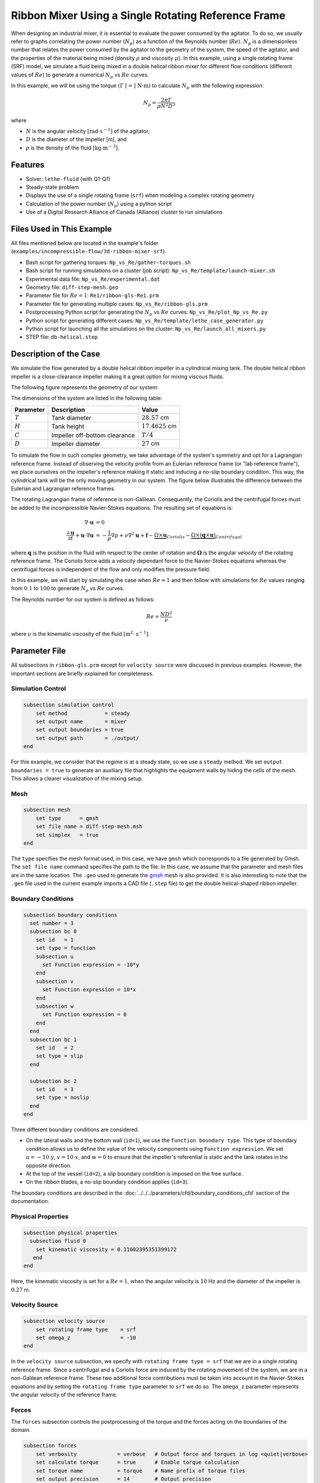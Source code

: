 ========================================================
Ribbon Mixer Using a Single Rotating Reference Frame
========================================================

When designing an industrial mixer, it is essential to evaluate the power consumed by the agitator. To do so, we usually refer to graphs correlating the power number (:math:`N_p`) as a function of the Reynolds number (:math:`Re`). :math:`N_p` is a dimensionless number that relates the power consumed by the agitator to the geometry of the system, the speed of the agitator, and the properties of the material being mixed (density :math:`\rho` and viscosity :math:`\mu`). In this example, using a single rotating frame (SRF) model, we simulate a fluid being mixed in a double helical ribbon mixer for different flow conditions (different values of :math:`Re`) to generate a numerical :math:`N_p` vs :math:`Re` curves.

In this example, we will be using the torque :math:`(\Gamma \ [=] \ \text{N} \cdot \text{m})` to calculate :math:`N_p` with the following expression:

.. math::
    N_p = \frac{2 \pi \Gamma}{\rho N^2 D^5}


where

- :math:`N` is the angular velocity :math:`[\text{rad} \cdot \text{s}^{-1}]` of the agitator;
- :math:`D` is the diameter of the impeller [m], and
- :math:`\rho` is the density of the fluid :math:`[\text{kg} \cdot \text{m}^{-3}]`.


-------------
Features
-------------

- Solver: ``lethe-fluid`` (with Q1-Q1)
- Steady-state problem
- Displays the use of a single rotating frame (``srf``) when modeling a complex rotating geometry
- Calculation of the power number (:math:`N_p`) using a python script
- Use of a Digital Research Alliance of Canada (Alliance) cluster to run simulations


----------------------------
Files Used in This Example
----------------------------

All files mentioned below are located in the example's folder (``examples/incompressible-flow/3d-ribbon-mixer-srf``).

- Bash script for gathering torques: ``Np_vs_Re/gather-torques.sh``
- Bash script for running simulations on a cluster (job script): ``Np_vs_Re/template/launch-mixer.sh``
- Experimental data file: ``Np_vs_Re/experimental.dat``
- Geometry file: ``diff-step-mesh.geo``
- Parameter file for :math:`Re = 1`: ``Re1/ribbon-gls-Re1.prm``
- Parameter file for generating multiple cases: ``Np_vs_Re/ribbon-gls.prm``
- Postprocessing Python script for generating the :math:`N_p` vs :math:`Re` curves: ``Np_vs_Re/plot_Np_vs_Re.py``
- Python script for generating different cases: ``Np_vs_Re/template/lethe_case_generator.py``
- Python script for launching all the simulations on the cluster: ``Np_vs_Re/launch_all_mixers.py``
- STEP file: ``db-helical.step``


-------------------------
Description of the Case
-------------------------

We simulate the flow generated by a double helical ribbon impeller in a cylindrical mixing tank. The double helical ribbon impeller is a close-clearance impeller making it a great option for mixing viscous fluids.

The following figure represents the geometry of our system:

.. image:: images/geometry.svg
   :alt: Ribbon Mixer Geometry
   :align: center
   :name: Ribbon Mixer Geometry
   :height: 15 cm

The dimensions of the system are listed in the following table:

+-------------------------+----------------------------------+-------------------------+
| Parameter               | Description                      | Value                   |
+=========================+==================================+=========================+
| :math:`T`               | Tank diameter                    | :math:`28.57` cm        |
+-------------------------+----------------------------------+-------------------------+
| :math:`H`               | Tank height                      | :math:`17.4625` cm      |
+-------------------------+----------------------------------+-------------------------+
| :math:`C`               | Impeller off-bottom clearance    | :math:`T/4`             |
+-------------------------+----------------------------------+-------------------------+
| :math:`D`               | Impeller diameter                | :math:`27` cm           |
+-------------------------+----------------------------------+-------------------------+

To simulate the flow in such complex geometry, we take advantage of the system's symmetry and opt for a Lagrangian reference frame. Instead of observing the velocity profile from an Eulerian reference frame (or "lab reference frame"), we place ourselves on the impeller's reference making it static and inducing a no-slip boundary condition. This way, the cylindrical tank will be the only moving geometry in our system. The figure below illustrates the difference between the Eulerian and Lagrangian reference frames.

.. image:: images/eulerian-vs-langrangian-reference.jpg
   :alt: Eulerian and Lagrangian reference frames
   :align: center
   :name: Eulerian and Lagrangian reference frames
   :height: 5cm

The rotating Lagrangian frame of reference is non-Galilean. Consequently, the Coriolis and the centrifugal forces must be added to the incompressible Navier-Stokes equations. The resulting set of equations is:

.. math::
    \nabla \cdot \mathbf{u} &= 0   \\
    \frac{\partial \mathbf{u}}{\partial t}  + \mathbf{u} \cdot \nabla \mathbf{u} &= -\frac{1}{\rho} \nabla p  + \nu \nabla^2 \mathbf{u} +\mathbf{f} - \underbrace{\Omega \times \mathbf{u}}_{Coriolis} - \underbrace{\Omega \times (\mathbf{q} \times \mathbf{u})}_{Centrifugal}

where :math:`\mathbf{q}` is the position in the fluid with respect to the center of rotation and :math:`\mathbf{\Omega}` is the angular velocity of the rotating reference frame. The Coriolis force adds a velocity dependant force to the Navier-Stokes equations whereas the centrifugal forces is independent of the flow and only modifies the pressure field.

In this example, we will start by simulating the case when :math:`Re = 1` and then follow with simulations for :math:`Re` values ranging from :math:`0.1` to :math:`100` to generate :math:`N_p` vs :math:`Re` curves.

The Reynolds number for our system is defined as follows:

.. math::
    Re = \frac{ND^2}{\nu}

where :math:`\nu` is the kinematic viscosity of the fluid :math:`[\text{m}^2 \cdot \text{s}^{-1}]`.


--------------
Parameter File
--------------
All subsections in ``ribbon-gls.prm`` except for ``velocity source`` were discussed in previous examples. However, the important sections are briefly explained for completeness.

Simulation Control
~~~~~~~~~~~~~~~~~~

.. code-block:: text

    subsection simulation control
        set method            = steady
        set output name       = mixer
        set output boundaries = true
        set output path       = ./output/
    end

For this example, we consider that the regime is at a steady state, so we use a ``steady`` method. We set ``output boundaries = true`` to generate an auxiliary file that highlights the equipment walls by hiding the cells of the mesh. This allows a clearer visualization of the mixing setup.

Mesh
~~~~

.. code-block:: text

    subsection mesh
        set type      = gmsh
        set file name = diff-step-mesh.msh
        set simplex   = true
    end

The ``type`` specifies the mesh format used, in this case, we have ``gmsh`` which corresponds to a file generated by Gmsh. The ``set file name`` command specifies the path to the file. In this case, we assume that the parameter and mesh files are in the same location. The ``.geo`` used to generate the `gmsh <https://gmsh.info/#Download>`_ mesh is also provided. It is also interesting to note that the ``.geo`` file used in the current example imports a CAD file (``.step`` file) to get the double helical-shaped ribbon impeller.

Boundary Conditions
~~~~~~~~~~~~~~~~~~~

.. code-block:: text

    subsection boundary conditions
      set number = 3
      subsection bc 0
        set id   = 1
        set type = function
        subsection u
          set Function expression = -10*y
        end
        subsection v
          set Function expression = 10*x
        end
        subsection w
          set Function expression = 0
        end
      end
      subsection bc 1
        set id   = 2
        set type = slip
      end
    
      subsection bc 2
        set id   = 3
        set type = noslip
      end
    end

Three different boundary conditions are considered.

- On the lateral walls and the bottom wall (``id=1``), we use the ``function boundary type``. This type of boundary condition allows us to define the value of the velocity components using ``Function expression``. We set :math:`u = -10 \cdot y`, :math:`v = 10 \cdot x`, and :math:`w= 0` to ensure that the impeller's referential is static and the tank rotates in the opposite direction.
- At the top of the vessel (``id=2``), a slip boundary condition is imposed on the free surface.
- On the ribbon blades, a no-slip boundary condition applies (``id=3``).

The boundary conditions are described in the :doc:`../../../parameters/cfd/boundary_conditions_cfd` section of the documentation.

Physical Properties
~~~~~~~~~~~~~~~~~~~

.. code-block:: text

    subsection physical properties
      subsection fluid 0
        set kinematic viscosity = 0.11602395351399172
       end
    end

Here, the kinematic viscosity is set for a :math:`Re = 1`, when the angular velocity is :math:`10` Hz and the diameter of the impeller is :math:`0.27` m.

Velocity Source
~~~~~~~~~~~~~~~

.. code-block:: text

    subsection velocity source
        set rotating frame type    = srf
        set omega_z                = -10
    end

In the ``velocity source`` subsection, we specify with ``rotating frame type = srf`` that we are in a single rotating reference frame. Since a centrifugal and a Coriolis force are induced by the rotating movement of the system, we are in a non-Galilean reference frame. These two additional force contributions must be taken into account in the Navier-Stokes equations and by setting the ``rotating frame type`` parameter to ``srf`` we do so. The ``omega_z`` parameter represents the angular velocity of the reference frame.

Forces
~~~~~~
The ``forces`` subsection controls the postprocessing of the torque and the forces acting on the boundaries of the domain.

.. code-block:: text

    subsection forces
        set verbosity             = verbose   # Output force and torques in log <quiet|verbose>
        set calculate torque      = true      # Enable torque calculation
        set torque name           = torque    # Name prefix of torque files
        set output precision      = 14        # Output precision
        set calculation frequency = 1         # Frequency of the force calculation
        set output frequency      = 1         # Frequency of file update
    end

By setting ``calculate torque = true`` , the calculation of the torque resulting from the fluid dynamics physics on every boundary of the domain is automatically calculated. Setting ``verbosity = verbose`` will print out the value of the torque calculated. The ``output precision`` parameter holds the number of digits after the decimal point of the outputted value.

Non-linear Solver
~~~~~~~~~~~~~~~~~

.. code-block:: text

    subsection non-linear solver
      subsection fluid dynamics
        set tolerance = 1e-10
      end
    end

Lethe is an implicit CFD solver. Solving a steady-state problem requires the solution of a non-linear system of equations. By default, Lethe uses a Newton solver for which a ``tolerance`` must be specified. Here, we set our tolerance at ``1e-10``.

Linear Solver
~~~~~~~~~~~~~
Relatively standard parameters are used for the linear solver. From our experience, the ``amg`` preconditioner is more robust and for that reason we will use it.

.. code-block:: text

    subsection linear solver
      subsection fluid dynamics
        set method                                    = gmres
        set max iters                                 = 100
        set relative residual                         = 1e-4
        set minimum residual                          = 1e-10
        set preconditioner                            = amg
        set amg preconditioner ilu fill               = 0
        set amg preconditioner ilu absolute tolerance = 1e-11
        set amg preconditioner ilu relative tolerance = 1.00
        set amg aggregation threshold                 = 1e-14  # Aggregation
        set amg n cycles                              = 2      # Number of AMG cycles
        set amg w cycles                              = false  # W cycles, otherwise V cycles
        set amg smoother sweeps                       = 2      # Sweeps
        set amg smoother overlap                      = 1      # Overlap
        set verbosity                                 = verbose
        set max krylov vectors                        = 500
      end
    end


----------------------
Running the Simulation
----------------------

Generating the Mesh
~~~~~~~~~~~~~~~~~~~~~
Before launching the simulation, the mesh has to be generated.
Using Gmsh, with the ``diff-step-mesh.geo`` file we generate the ``diff-step-mesh.msh`` file.

Assuming the ``gmsh`` executable is within your ``$PATH`` variable, you may generate the ``msh`` file by typing:

.. code-block:: text
  :class: copy-button

     gmsh -3 diff-step-mesh.geo -o diff-step-mesh.msh

You can then copy this file in the ``Re1`` folder:

.. code-block:: text
  :class: copy-button

     cp diff-step-mesh.msh Re1

and then move it to the ``Np_vs_Re`` folder:

.. code-block:: text
  :class: copy-button

     mv diff-step-mesh.msh Np_vs_Re

Simulating for a Specific Flow Condition :math:`(Re=1)`
~~~~~~~~~~~~~~~~~~~~~~~~~~~~~~~~~~~~~~~~~~~~~~~~~~~~~~~~~~
Launching the simulation is as simple as specifying the executable name and the parameter file. Assuming that the ``lethe-fluid`` executable is within your path, the simulation can be launched by typing:

.. code-block:: text
  :class: copy-button

    mpirun -np $number_of_CPUs lethe-fluid ribbon-gls-Re1.prm

Generating :math:`N_p` vs :math:`Re` Curves :math:`(Re \in [0.1, 100])`
~~~~~~~~~~~~~~~~~~~~~~~~~~~~~~~~~~~~~~~~~~~~~~~~~~~~~~~~~~~~~~~~~~~~~~~
To generate :math:`N_p` vs :math:`Re` curves, we are going to launch simulations for :math:`25` different values of :math:`Re`. In this example, we will be launching these simulations on an Alliance cluster.

.. seealso::

    If it is your first time running simulations from Lethe on an Alliance cluster, you may want to see our installation guide on how to setup and install all the necessary software and modules: :doc:`../../../installation/digital_alliance`.

.. _Generating_the_Different_Cases:

Generating the Different Cases
^^^^^^^^^^^^^^^^^^^^^^^^^^^^^^^

Using ``lethe_case_generator.py``, we generate the :math:`25` cases with :math:`Re` ranging from :math:`0.1` to :math:`100`. Before running the Python script, it is important to **specify your group account name**, next to ``#SBATCH --account=`` among the job directives of the ``launch-mixer.sh`` script located in the ``template`` folder.

.. warning::

	In order to run a job on an Alliance cluster, it is required to at least specify the time limit of the job (``-- time``) and your account (``--account``).

Here are a few examples of other job directives you may want to specify in your job script:

.. code-block:: text
  :class: copy-button

  #!/bin/bash
  #SBATCH --account=$yourgroupaccount
  #SBATCH --time=1:00:00                  #maximum time for the simulation (hh:mm:ss or d-hh:mm:ss)
  #SBATCH --ntasks-per-node=$X            #number of parallel tasks (as in mpirun -np X)
  #SBATCH --nodes=1                       #number of whole nodes used (each with up to 40 tasks-per-node)
  #SBATCH --mem=120G                      #memory usage per node. See cluster specification for maximal amount.
  #SBATCH --job-name=$yourjobname
  #SBATCH --mail-type=END                 #email preferences
  #SBATCH --mail-type=FAIL
  #SBATCH --mail-user=$your.email.adress@email.provider

.. note::

    In this example, it is not necessary to specify the job name in the job script, we will be specifying it when submitting the jobs.

.. warning::

    The cluster we used in this example was Béluga, you may need to adjust slightly the Bash script if you are going to run your simulations on a different cluster.

For our example, we will be running every job on :math:`1` node with :math:`40` tasks per node.

Once you have added your account and all the other job directives you wanted to add in the Bash script, we may generate the different cases by running the ``lethe_case_generator.py`` script. The kinematic viscosity for each :math:`Re` value, :math:`\omega = 10 \ \text{Hz}` and :math:`D = 0.27 \ \text{m}` is then calculated.

.. math::
    \nu = \frac{ND^2}{Re}

After that, the ``{{N}}`` expression in the ``Physical Properties`` subsection of the ``ribbon-gls.prm`` file is replaced by the calculated value of :math:`\nu` using the Jinja2 module. That is how the different ``.prm`` files for the different cases are generated.

.. note::

    If you don't have the Jinja2 module installed, you may install it using ``pip`` with the following command line:

    .. code-block:: text
      :class: copy-button

        pip install Jinja2


After running the ``lethe_case_generator.py`` script you should have :math:`25` new folders named by the following syntax: ``mixer_$kinematic_viscosity_value``. A new file named ``case_index.txt`` containing the names of all the new folders should also have been generated.

Copying Files to the Cluster
^^^^^^^^^^^^^^^^^^^^^^^^^^^^^^
We will now copy the ``Np_vs_Re`` folder to the cluster.

On your **local computer**, you may copy the ``Np_vs_Re`` folder to your ``scratch`` folder in the cluster with:

.. code-block:: text
  :class: copy-button

  scp -r Path/To/Np_vs_Re username@clustername.computecanada.ca:/scratchPathInCluster


.. tip::

    You may want to save the path to your ``scratch`` folder in the cluster in an environment variable on your local computer so that you do not have to type the long expression every time you copy files there. You may do so by adding the following line to your ``~/.bashrc`` file (or any equivalent file) and sourcing the file:

    .. code-block:: text
      :class: copy-button

      export SCRATCH_PATH=username@clustername.computecanada.ca:/scratchPathInCluster

    By doing so, you may copy the ``Np_vs_Re`` folder from your local computer with:

    .. code-block:: text
      :class: copy-button

      scp -r Path/To/Np_vs_Re $SCRATCH_PATH

.. seealso::

	To avoid copying the ``Np_vs_Re`` folder, it is also possible to run the ``lethe_case_generator.py`` script directly into the cluster. To do so, you need to create a Python virtual environment and install Jinja2. See here the `documentation <https://docs.alliancecan.ca/wiki/Python>`_ from the Alliance.

Submitting Jobs and Launching Simulations
^^^^^^^^^^^^^^^^^^^^^^^^^^^^^^^^^^^^^^^^^^^
The next step is to connect to an Alliance cluster:

.. code-block:: text
  :class: copy-button

  ssh username@clustername.computecanada.ca

After connecting to your preferred cluster, you can submit your jobs by running the ``launch_all_mixers.py`` Python script located in the ``Np_vs_Re`` folder. After running the script, :math:`25` new jobs should have been generated. You may check if it is the case with the ``sq`` command. In the ``ST`` column of the output, you may see the status of each job. The two most common states are ``PD`` for *pending* or ``R`` for *running*.

.. admonition:: Have trouble submitting the jobs?
    :class: caution

    If you are having issues with submitting the jobs please return to the :ref:`Generating_the_Different_Cases` subsection and make sure that you added the required information in the ``launch-mixer.sh`` script.

.. seealso::

    For more information on the scheduler and running jobs on an Alliance cluster, you may visit their wiki pages:

    - `What is a scheduler? <https://docs.alliancecan.ca/wiki/What_is_a_scheduler%3f>`_
    - `Running jobs <https://docs.alliancecan.ca/wiki/Running_jobs>`_


----------------------
Results and Discussion
----------------------

Simulating for a Specific Flow Condition :math:`(Re=1)`
~~~~~~~~~~~~~~~~~~~~~~~~~~~~~~~~~~~~~~~~~~~~~~~~~~~~~~~
In the ``output`` subdirectory, you will find the ``mixer.pvd`` file that can be visualized using `Paraview <https://www.paraview.org/download/>`_. In the figure below, the velocity magnitude are shown for a flow at :math:`Re = 1`. Because a SRF is used, we can notice the rotational velocity imposed on the walls and the no-slip condition on the ribbon.

.. image:: images/velocity-magnitude.png
   :alt: Ribbon Mixer Velocity magnitude
   :align: center
   :name: Ribbon Mixer Velocity magnitude

In the reference frame of the tank, the velocity field and its streamlines are visualized in an Eulerian frame. It is possible to do so by simply selecting ``velocity_eulerian`` in Paraview.

.. image:: images/velocity-eulerian.png
   :alt: Ribbon Mixer Velocity in an Eulerian frame
   :align: center
   :name: Ribbon Mixer Velocity in an Eulerian frame


Generating :math:`N_p` vs :math:`Re` Curves :math:`(Re \in [0.1, 100])`
~~~~~~~~~~~~~~~~~~~~~~~~~~~~~~~~~~~~~~~~~~~~~~~~~~~~~~~~~~~~~~~~~~~~~~~

Copying Files to Your Local Computer (Using SFTP)
^^^^^^^^^^^^^^^^^^^^^^^^^^^^^^^^^^^^^^^^^^^^^^^^^
Before postprocessing the results of the simulations, you may want to copy the files from the remote machine to your local one. You may do so by connecting to the remote computer with the Secure File Transfer Protocol (SFTP):

.. code-block:: text
  :class: copy-button

  sftp username@clustername.computecanada.ca

With the ``get`` command you may copy the remote ``Np_vs_Re`` folder:

.. code-block:: text
  :class: copy-button

  get -r Path/To/Remote_Np_vs_Re Path/To/Local_directory

.. note::

    Earlier, before launching the simulations, we could have also uploaded the initial ``Np_vs_Re`` folder using this method with the ``put`` command:

    .. code-block:: text
      :class: copy-button

      put -r Path/To/Local_Np_vs_Re Path/To/Remote_scratch_directory

Once the transfer is completed, you may exit with the ``exit`` command.

Postprocess Data
^^^^^^^^^^^^^^^^^
In order to generate the :math:`N_p` vs :math:`Re` curves, we must first gather all the calculated :math:`\Gamma` from all different cases. You may do so by executing the ``gather-torques.sh`` Bash script. A new ``gather.dat`` file will be generated containing the number of cells and the :math:`\Gamma` components of each simulated case.

.. note::

    In order to run the ``gather-torques.sh`` script, you must make sure that the script is executable. If it is not executable, you may add the permissions with:

    .. code-block:: text
      :class: copy-button

      chmod +x Path/To/gather-torques.sh

After that, you may run the ``plot_Np_vs_Re.py`` Python script to get the figure shown below.

.. image:: images/Np-Re.png
   :alt: Power curve
   :align: center
   :name: Power curve

As you can see, :math:`N_p` decreases when :math:`Re` increases. It is explained by:

.. math::

    N_p = \frac{2 \pi \Gamma}{\rho N^2 D^5} =\frac{1}{Re}  \frac{2 \pi \Gamma}{\mu  N D^3}

As we can see in the image above, for :math:`Re < 100` (laminar regime), the Lethe curve fits well with the experimental values.


----------------------------
Possibility for Extension
----------------------------

It could be interesting to simulate at higher Reynolds numbers in a transient simulation and compare the results with the experimental data.


-----------
Reference
-----------

`[1] <https://doi.org/10.1016/j.powtec.2020.05.006>`_ B. Delacroix, A. Bouarab, L. Fradette, F. Bertrand, and B. Blais, “Simulation of granular flow in a rotating frame of reference using the discrete element method,” *Powder Technol.*, vol. 369, pp. 146–161, Jun. 2020, doi: 10.1016/j.powtec.2020.05.006.

